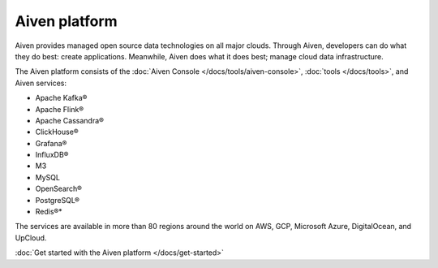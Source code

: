 Aiven platform
==================

Aiven provides managed open source data technologies on all major clouds. Through Aiven, developers can do what they do best: create applications. Meanwhile, Aiven does what it does best; manage cloud data infrastructure. 

The Aiven platform consists of the :doc:`Aiven Console </docs/tools/aiven-console>`, :doc:`tools </docs/tools>`, and Aiven services:

* Apache Kafka®
* Apache Flink®
* Apache Cassandra®
* ClickHouse®
* Grafana®
* InfluxDB®
* M3
* MySQL
* OpenSearch®
* PostgreSQL®
* Redis®*

The services are available in more than 80 regions around the world on AWS, GCP, Microsoft Azure, DigitalOcean, and UpCloud.

:doc:`Get started with the Aiven platform </docs/get-started>` 

